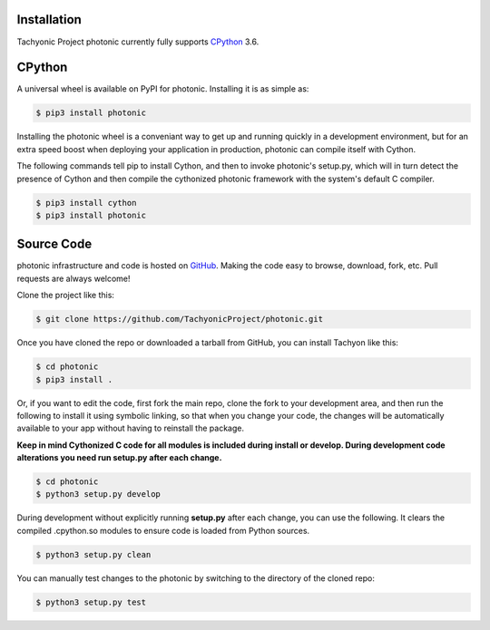 .. _install:

Installation
------------

Tachyonic Project photonic currently fully supports `CPython <https://www.python.org/downloads/>`__ 3.6.


CPython
--------

A universal wheel is available on PyPI for photonic. Installing it is as simple as:

.. code:: bash

    $ pip3 install photonic

Installing the photonic wheel is a conveniant way to get up and running quickly
in a development environment, but for an extra speed boost when deploying your
application in production, photonic can compile itself with Cython.

The following commands tell pip to install Cython, and then to invoke photonic's
setup.py, which will in turn detect the presence of Cython and then compile
the cythonized photonic framework with the system's default C compiler.

.. code:: bash

	$ pip3 install cython
	$ pip3 install photonic


Source Code
-----------

photonic infrastructure and code is hosted on `GitHub <https://github.com/TachyonicProject/photonic>`_.
Making the code easy to browse, download, fork, etc. Pull requests are always
welcome!

Clone the project like this:

.. code:: bash

    $ git clone https://github.com/TachyonicProject/photonic.git

Once you have cloned the repo or downloaded a tarball from GitHub, you
can install Tachyon like this:

.. code:: bash

    $ cd photonic
    $ pip3 install .

Or, if you want to edit the code, first fork the main repo, clone the fork
to your development area, and then run the following to install it using
symbolic linking, so that when you change your code, the changes will be
automatically available to your app without having to reinstall the package.

**Keep in mind Cythonized C code for all modules is included during install
or develop. During development code alterations you need run setup.py after
each change.**

.. code:: bash

    $ cd photonic
    $ python3 setup.py develop

During development without explicitly running **setup.py** after each change,
you can use the following. It clears the compiled .cpython.so modules to ensure
code is loaded from Python sources.

.. code:: bash

    $ python3 setup.py clean

You can manually test changes to the photonic by switching to the
directory of the cloned repo:

.. code:: bash

    $ python3 setup.py test
